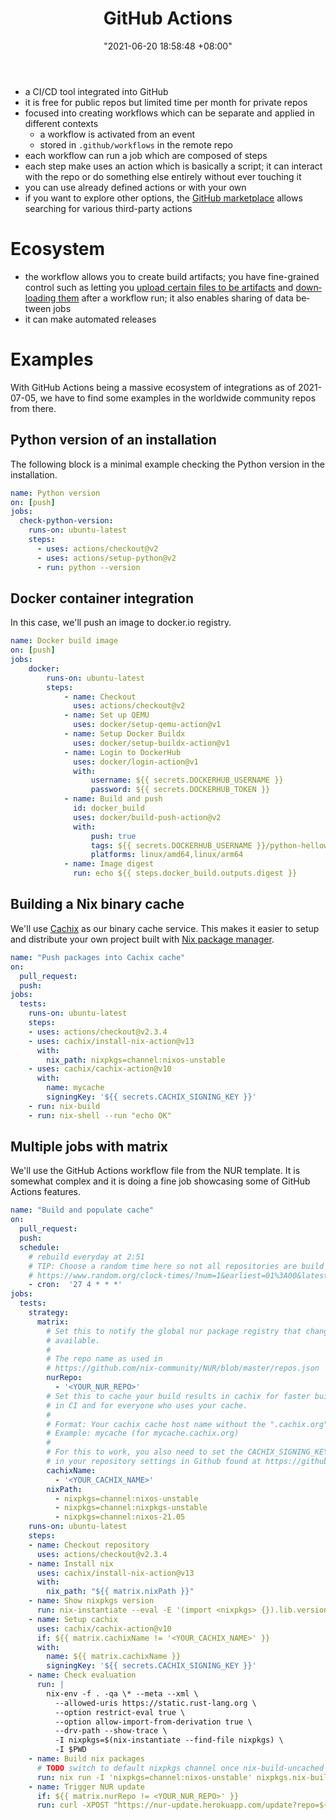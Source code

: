 :PROPERTIES:
:ID:       319b52f8-5e60-4bbf-b649-73d864ed186f
:END:
#+title: GitHub Actions
#+date: "2021-06-20 18:58:48 +08:00"
#+date_modified: "2021-09-24 22:19:21 +08:00"
#+language: en


#+ATTR_ORG: :width 550
[[file:assets/fds-visual-github-actions-description.png]]

- a CI/CD tool integrated into GitHub
- it is free for public repos but limited time per month for private repos
- focused into creating workflows which can be separate and applied in different contexts
  + a workflow is activated from an event
  + stored in ~.github/workflows~ in the remote repo
- each workflow can run a job which are composed of steps
- each step make uses an action which is basically a script;
  it can interact with the repo or do something else entirely without ever touching it
- you can use already defined actions or with your own
- if you want to explore other options, the [[https://github.com/marketplace][GitHub marketplace]] allows searching for various third-party actions




* Ecosystem

- the workflow allows you to create build artifacts;
  you have fine-grained control such as letting you [[https://github.com/marketplace/actions/upload-a-build-artifact][upload certain files to be artifacts]] and [[https://github.com/marketplace/actions/download-a-build-artifact][downloading them]] after a workflow run;
  it also enables sharing of data between jobs
- it can make automated releases




* Examples

With GitHub Actions being a massive ecosystem of integrations as of 2021-07-05, we have to find some examples in the worldwide community repos from there.


** Python version of an installation

The following block is a minimal example checking the Python version in the installation.

#+begin_src yaml  :tangle (my/concat-assets-folder "minimal-python-version.yaml")
name: Python version
on: [push]
jobs:
  check-python-version:
    runs-on: ubuntu-latest
    steps:
      - uses: actions/checkout@v2
      - uses: actions/setup-python@v2
      - run: python --version
#+end_src


** Docker container integration

In this case, we'll push an image to docker.io registry.

#+begin_src yaml  :tangle (my/concat-assets-folder "docker-image.yaml")
name: Docker build image
on: [push]
jobs:
    docker:
        runs-on: ubuntu-latest
        steps:
            - name: Checkout
              uses: actions/checkout@v2
            - name: Set up QEMU
              uses: docker/setup-qemu-action@v1
            - name: Setup Docker Buildx
              uses: docker/setup-buildx-action@v1
            - name: Login to DockerHub
              uses: docker/login-action@v1
              with:
                  username: ${{ secrets.DOCKERHUB_USERNAME }}
                  password: ${{ secrets.DOCKERHUB_TOKEN }}
            - name: Build and push
              id: docker_build
              uses: docker/build-push-action@v2
              with:
                  push: true
                  tags: ${{ secrets.DOCKERHUB_USERNAME }}/python-helloworld:latest
                  platforms: linux/amd64,linux/arm64
            - name: Image digest
              run: echo ${{ steps.docker_build.outputs.digest }}
#+end_src


** Building a Nix binary cache

We'll use [[id:366aeb8f-5a84-40c8-bf16-a919639790ab][Cachix]] as our binary cache service.
This makes it easier to setup and distribute your own project built with [[id:3b3fdcbf-eb40-4c89-81f3-9d937a0be53c][Nix package manager]].

#+begin_src yaml  :tangle (my/concat-assets-folder "cachix-build.yaml")
name: "Push packages into Cachix cache"
on:
  pull_request:
  push:
jobs:
  tests:
    runs-on: ubuntu-latest
    steps:
    - uses: actions/checkout@v2.3.4
    - uses: cachix/install-nix-action@v13
      with:
        nix_path: nixpkgs=channel:nixos-unstable
    - uses: cachix/cachix-action@v10
      with:
        name: mycache
        signingKey: '${{ secrets.CACHIX_SIGNING_KEY }}'
    - run: nix-build
    - run: nix-shell --run "echo OK"
#+end_src


** Multiple jobs with matrix

We'll use the GitHub Actions workflow file from the NUR template.
It is somewhat complex and it is doing a fine job showcasing some of GitHub Actions features.

#+begin_src yaml  :tangle (my/concat-assets-folder "nur-build.yaml")
name: "Build and populate cache"
on:
  pull_request:
  push:
  schedule:
    # rebuild everyday at 2:51
    # TIP: Choose a random time here so not all repositories are build at once:
    # https://www.random.org/clock-times/?num=1&earliest=01%3A00&latest=08%3A00&interval=5&format=html&rnd=new
    - cron:  '27 4 * * *'
jobs:
  tests:
    strategy:
      matrix:
        # Set this to notify the global nur package registry that changes are
        # available.
        #
        # The repo name as used in
        # https://github.com/nix-community/NUR/blob/master/repos.json
        nurRepo:
          - '<YOUR_NUR_REPO>'
        # Set this to cache your build results in cachix for faster builds
        # in CI and for everyone who uses your cache.
        #
        # Format: Your cachix cache host name without the ".cachix.org" suffix.
        # Example: mycache (for mycache.cachix.org)
        #
        # For this to work, you also need to set the CACHIX_SIGNING_KEY secret
        # in your repository settings in Github found at https://github.com/<your_githubname>/nur-packages/settings/secrets
        cachixName:
          - '<YOUR_CACHIX_NAME>'
        nixPath:
          - nixpkgs=channel:nixos-unstable
          - nixpkgs=channel:nixpkgs-unstable
          - nixpkgs=channel:nixos-21.05
    runs-on: ubuntu-latest
    steps:
    - name: Checkout repository
      uses: actions/checkout@v2.3.4
    - name: Install nix
      uses: cachix/install-nix-action@v13
      with:
        nix_path: "${{ matrix.nixPath }}"
    - name: Show nixpkgs version
      run: nix-instantiate --eval -E '(import <nixpkgs> {}).lib.version'
    - name: Setup cachix
      uses: cachix/cachix-action@v10
      if: ${{ matrix.cachixName != '<YOUR_CACHIX_NAME>' }}
      with:
        name: ${{ matrix.cachixName }}
        signingKey: '${{ secrets.CACHIX_SIGNING_KEY }}'
    - name: Check evaluation
      run: |
        nix-env -f . -qa \* --meta --xml \
          --allowed-uris https://static.rust-lang.org \
          --option restrict-eval true \
          --option allow-import-from-derivation true \
          --drv-path --show-trace \
          -I nixpkgs=$(nix-instantiate --find-file nixpkgs) \
          -I $PWD
    - name: Build nix packages
      # TODO switch to default nixpkgs channel once nix-build-uncached 1.0.0 is in stable
      run: nix run -I 'nixpkgs=channel:nixos-unstable' nixpkgs.nix-build-uncached -c nix-build-uncached ci.nix -A cacheOutputs
    - name: Trigger NUR update
      if: ${{ matrix.nurRepo != <YOUR_NUR_REPO>' }}
      run: curl -XPOST "https://nur-update.herokuapp.com/update?repo=${{ matrix.nurRepo }}"
#+end_src
